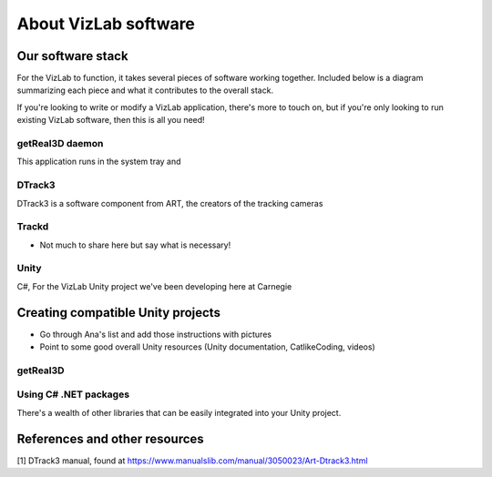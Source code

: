 
About VizLab software
=====================

Our software stack
------------------

For the VizLab to function, it takes several pieces of software working together. Included below is a diagram summarizing each piece and what it contributes to the overall stack.


.. image:: /images/vizlabSoftwareStack.png
   :target: /images/vizlabSoftwareStack.png
   :alt: image


If you're looking to write or modify a VizLab application, there's more to touch on, but if you're only looking to run existing VizLab software, then this is all you need!

getReal3D daemon
^^^^^^^^^^^^^^^^

This application runs in the system tray and 

DTrack3
^^^^^^^

DTrack3 is a software component from ART, the creators of the tracking cameras 

Trackd
^^^^^^


* Not much to share here but say what is necessary!

Unity
^^^^^

C#, For the VizLab Unity project we've been developing here at Carnegie

Creating compatible Unity projects
----------------------------------


* 
  Go through Ana's list and add those instructions with pictures

* 
  Point to some good overall Unity resources (Unity documentation, CatlikeCoding, videos)

getReal3D
^^^^^^^^^

Using C# .NET packages
^^^^^^^^^^^^^^^^^^^^^^

There's a wealth of other libraries that can be easily integrated into your Unity project. 

References and other resources
------------------------------

[1] DTrack3 manual, found at https://www.manualslib.com/manual/3050023/Art-Dtrack3.html
